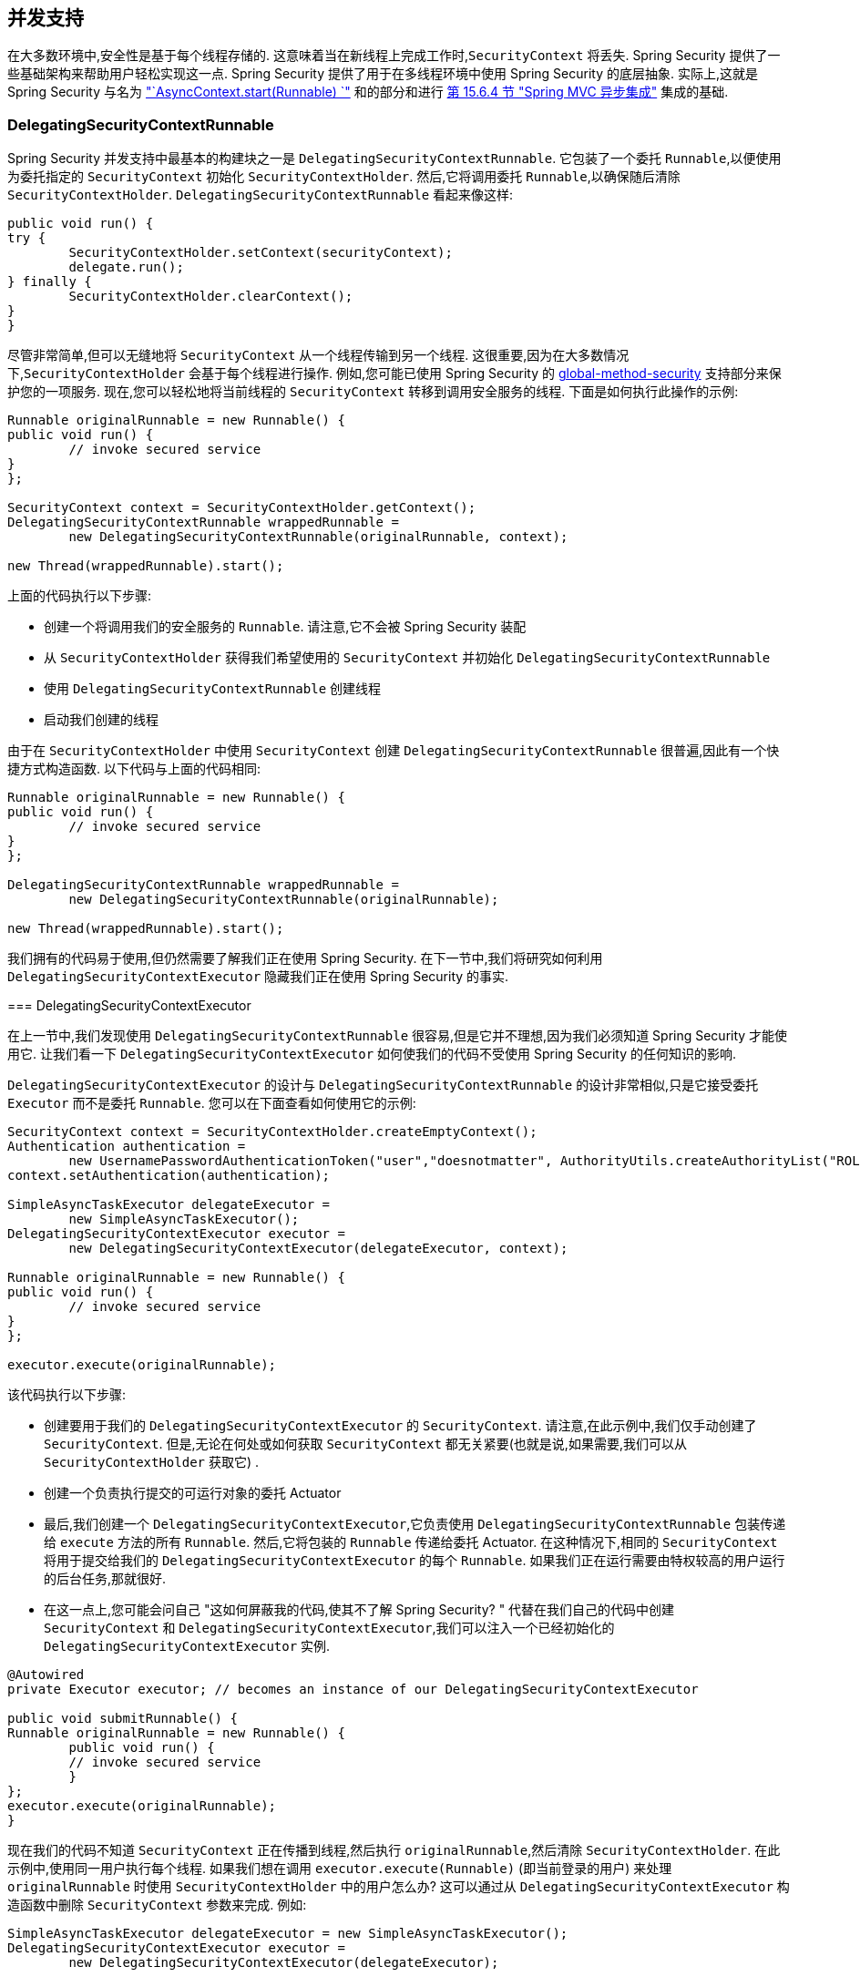 [[concurrency]]
== 并发支持

在大多数环境中,安全性是基于每个线程存储的.  这意味着当在新线程上完成工作时,`SecurityContext` 将丢失.  Spring Security 提供了一些基础架构来帮助用户轻松实现这一点.
Spring Security 提供了用于在多线程环境中使用 Spring Security 的底层抽象.  实际上,这就是 Spring Security 与名为 <<servletapi-start-runnable,"`AsyncContext.start(Runnable) `">> 和的部分和进行 <<mvc-async,第 15.6.4 节 "Spring MVC 异步集成">> 集成的基础.

=== DelegatingSecurityContextRunnable

Spring Security 并发支持中最基本的构建块之一是 `DelegatingSecurityContextRunnable`.  它包装了一个委托 `Runnable`,以便使用为委托指定的 `SecurityContext` 初始化 `SecurityContextHolder`.  然后,它将调用委托 `Runnable`,以确保随后清除 `SecurityContextHolder`.  `DelegatingSecurityContextRunnable` 看起来像这样:

[source,java]
----
public void run() {
try {
	SecurityContextHolder.setContext(securityContext);
	delegate.run();
} finally {
	SecurityContextHolder.clearContext();
}
}
----

尽管非常简单,但可以无缝地将 `SecurityContext` 从一个线程传输到另一个线程.  这很重要,因为在大多数情况下,`SecurityContextHolder` 会基于每个线程进行操作.
例如,您可能已使用 Spring Security 的 <<nsa-global-method-security,global-method-security>> 支持部分来保护您的一项服务.
现在,您可以轻松地将当前线程的 `SecurityContext` 转移到调用安全服务的线程.  下面是如何执行此操作的示例:

====
[source,java]
----
Runnable originalRunnable = new Runnable() {
public void run() {
	// invoke secured service
}
};

SecurityContext context = SecurityContextHolder.getContext();
DelegatingSecurityContextRunnable wrappedRunnable =
	new DelegatingSecurityContextRunnable(originalRunnable, context);

new Thread(wrappedRunnable).start();
----

上面的代码执行以下步骤:

* 创建一个将调用我们的安全服务的 `Runnable`. 请注意,它不会被 Spring Security 装配
* 从 `SecurityContextHolder` 获得我们希望使用的 `SecurityContext` 并初始化 `DelegatingSecurityContextRunnable`
* 使用 `DelegatingSecurityContextRunnable` 创建线程
* 启动我们创建的线程

由于在 `SecurityContextHolder` 中使用 `SecurityContext` 创建 `DelegatingSecurityContextRunnable` 很普遍,因此有一个快捷方式构造函数. 以下代码与上面的代码相同:

[source,java]
----
Runnable originalRunnable = new Runnable() {
public void run() {
	// invoke secured service
}
};

DelegatingSecurityContextRunnable wrappedRunnable =
	new DelegatingSecurityContextRunnable(originalRunnable);

new Thread(wrappedRunnable).start();
----

我们拥有的代码易于使用,但仍然需要了解我们正在使用 Spring Security. 在下一节中,我们将研究如何利用 `DelegatingSecurityContextExecutor` 隐藏我们正在使用 Spring Security 的事实.

=== DelegatingSecurityContextExecutor

在上一节中,我们发现使用 `DelegatingSecurityContextRunnable` 很容易,但是它并不理想,因为我们必须知道 Spring Security 才能使用它.  让我们看一下 `DelegatingSecurityContextExecutor` 如何使我们的代码不受使用 Spring Security 的任何知识的影响.

`DelegatingSecurityContextExecutor` 的设计与 `DelegatingSecurityContextRunnable` 的设计非常相似,只是它接受委托 `Executor` 而不是委托 `Runnable`.  您可以在下面查看如何使用它的示例:

[source,java]
----
SecurityContext context = SecurityContextHolder.createEmptyContext();
Authentication authentication =
	new UsernamePasswordAuthenticationToken("user","doesnotmatter", AuthorityUtils.createAuthorityList("ROLE_USER"));
context.setAuthentication(authentication);

SimpleAsyncTaskExecutor delegateExecutor =
	new SimpleAsyncTaskExecutor();
DelegatingSecurityContextExecutor executor =
	new DelegatingSecurityContextExecutor(delegateExecutor, context);

Runnable originalRunnable = new Runnable() {
public void run() {
	// invoke secured service
}
};

executor.execute(originalRunnable);
----

该代码执行以下步骤:

* 创建要用于我们的 `DelegatingSecurityContextExecutor` 的 `SecurityContext`.  请注意,在此示例中,我们仅手动创建了 `SecurityContext`.  但是,无论在何处或如何获取 `SecurityContext` 都无关紧要(也就是说,如果需要,我们可以从 `SecurityContextHolder` 获取它) .
* 创建一个负责执行提交的可运行对象的委托 Actuator
* 最后,我们创建一个 `DelegatingSecurityContextExecutor`,它负责使用 `DelegatingSecurityContextRunnable` 包装传递给 `execute` 方法的所有 `Runnable`.  然后,它将包装的 `Runnable` 传递给委托 Actuator.  在这种情况下,相同的 `SecurityContext` 将用于提交给我们的 `DelegatingSecurityContextExecutor` 的每个 `Runnable`.  如果我们正在运行需要由特权较高的用户运行的后台任务,那就很好.
* 在这一点上,您可能会问自己 "这如何屏蔽我的代码,使其不了解 Spring Security? " 代替在我们自己的代码中创建 `SecurityContext` 和 `DelegatingSecurityContextExecutor`,我们可以注入一个已经初始化的 `DelegatingSecurityContextExecutor` 实例.

[source,java]
----
@Autowired
private Executor executor; // becomes an instance of our DelegatingSecurityContextExecutor

public void submitRunnable() {
Runnable originalRunnable = new Runnable() {
	public void run() {
	// invoke secured service
	}
};
executor.execute(originalRunnable);
}
----

现在我们的代码不知道 `SecurityContext` 正在传播到线程,然后执行 `originalRunnable`,然后清除 `SecurityContextHolder`.  在此示例中,使用同一用户执行每个线程.
如果我们想在调用 `executor.execute(Runnable)` (即当前登录的用户) 来处理 `originalRunnable` 时使用 `SecurityContextHolder` 中的用户怎么办?  这可以通过从 `DelegatingSecurityContextExecutor` 构造函数中删除 `SecurityContext` 参数来完成.  例如:

[source,java]
----
SimpleAsyncTaskExecutor delegateExecutor = new SimpleAsyncTaskExecutor();
DelegatingSecurityContextExecutor executor =
	new DelegatingSecurityContextExecutor(delegateExecutor);
----

现在,无论何时执行 `executor.execute(Runnable)`,都首先由 `SecurityContextHolder` 获得 `SecurityContext`,然后使用该 `SecurityContext` 创建我们的 `DelegatingSecurityContextRunnable`.  这意味着我们将使用用于调用 `executor.execute(Runnable)` 代码的同一用户执行 `Runnable`.

=== Spring Security Concurrency Classes

有关与 Java 并发 API 和 Spring Task 抽象的其他集成,请参考 Javadoc.  一旦您理解了先前的代码,它们就非常不言自明.

* `DelegatingSecurityContextCallable`
* `DelegatingSecurityContextExecutor`
* `DelegatingSecurityContextExecutorService`
* `DelegatingSecurityContextRunnable`
* `DelegatingSecurityContextScheduledExecutorService`
* `DelegatingSecurityContextSchedulingTaskExecutor`
* `DelegatingSecurityContextAsyncTaskExecutor`
* `DelegatingSecurityContextTaskExecutor`
* `DelegatingSecurityContextTaskScheduler`
